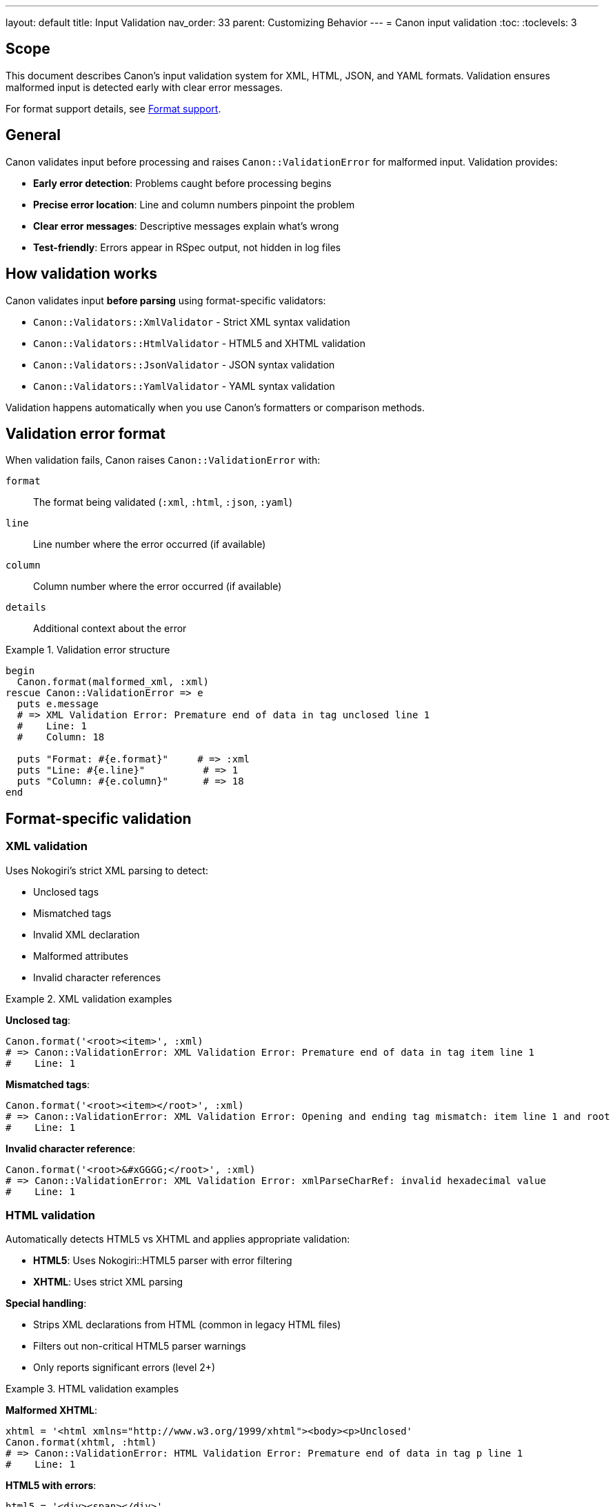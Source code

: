 ---
layout: default
title: Input Validation
nav_order: 33
parent: Customizing Behavior
---
= Canon input validation
:toc:
:toclevels: 3

== Scope

This document describes Canon's input validation system for XML, HTML, JSON,
and YAML formats. Validation ensures malformed input is detected early with
clear error messages.

For format support details, see link:FORMATS[Format support].

== General

Canon validates input before processing and raises `Canon::ValidationError`
for malformed input. Validation provides:

* **Early error detection**: Problems caught before processing begins
* **Precise error location**: Line and column numbers pinpoint the problem
* **Clear error messages**: Descriptive messages explain what's wrong
* **Test-friendly**: Errors appear in RSpec output, not hidden in log files

== How validation works

Canon validates input **before parsing** using format-specific validators:

* `Canon::Validators::XmlValidator` - Strict XML syntax validation
* `Canon::Validators::HtmlValidator` - HTML5 and XHTML validation
* `Canon::Validators::JsonValidator` - JSON syntax validation
* `Canon::Validators::YamlValidator` - YAML syntax validation

Validation happens automatically when you use Canon's formatters or
comparison methods.

== Validation error format

When validation fails, Canon raises `Canon::ValidationError` with:

`format`:: The format being validated (`:xml`, `:html`, `:json`, `:yaml`)
`line`:: Line number where the error occurred (if available)
`column`:: Column number where the error occurred (if available)
`details`:: Additional context about the error

.Validation error structure
[example]
====
[source,ruby]
----
begin
  Canon.format(malformed_xml, :xml)
rescue Canon::ValidationError => e
  puts e.message
  # => XML Validation Error: Premature end of data in tag unclosed line 1
  #    Line: 1
  #    Column: 18

  puts "Format: #{e.format}"     # => :xml
  puts "Line: #{e.line}"          # => 1
  puts "Column: #{e.column}"      # => 18
end
----
====

== Format-specific validation

=== XML validation

Uses Nokogiri's strict XML parsing to detect:

* Unclosed tags
* Mismatched tags
* Invalid XML declaration
* Malformed attributes
* Invalid character references

.XML validation examples
[example]
====
**Unclosed tag**:

[source,ruby]
----
Canon.format('<root><item>', :xml)
# => Canon::ValidationError: XML Validation Error: Premature end of data in tag item line 1
#    Line: 1
----

**Mismatched tags**:

[source,ruby]
----
Canon.format('<root><item></root>', :xml)
# => Canon::ValidationError: XML Validation Error: Opening and ending tag mismatch: item line 1 and root
#    Line: 1
----

**Invalid character reference**:

[source,ruby]
----
Canon.format('<root>&#xGGGG;</root>', :xml)
# => Canon::ValidationError: XML Validation Error: xmlParseCharRef: invalid hexadecimal value
#    Line: 1
----
====

=== HTML validation

Automatically detects HTML5 vs XHTML and applies appropriate validation:

* **HTML5**: Uses Nokogiri::HTML5 parser with error filtering
* **XHTML**: Uses strict XML parsing

**Special handling**:

* Strips XML declarations from HTML (common in legacy HTML files)
* Filters out non-critical HTML5 parser warnings
* Only reports significant errors (level 2+)

.HTML validation examples
[example]
====
**Malformed XHTML**:

[source,ruby]
----
xhtml = '<html xmlns="http://www.w3.org/1999/xhtml"><body><p>Unclosed'
Canon.format(xhtml, :html)
# => Canon::ValidationError: HTML Validation Error: Premature end of data in tag p line 1
#    Line: 1
----

**HTML5 with errors**:

[source,ruby]
----
html5 = '<div><span></div>'
Canon.format(html5, :html)
# => Canon::ValidationError: HTML Validation Error: Unexpected end tag : span
#    Line: 1
----

**Valid HTML** (no error):

[source,ruby]
----
html = '<!DOCTYPE html><html><body><p>Content</p></body></html>'
Canon.format(html, :html)
# => Successfully formatted
----
====

=== JSON validation

Validates JSON syntax using Ruby's JSON parser:

* Missing/extra braces or brackets
* Trailing commas
* Invalid escape sequences
* Invalid numbers

Provides context showing the error location in the JSON structure.

.JSON validation examples
[example]
====
**Missing closing brace**:

[source,ruby]
----
Canon.format('{"key": "value"', :json)
# => Canon::ValidationError: JSON Validation Error: unexpected token at '{"key": "value"'
#    Details: Error at position 16
----

**Trailing comma** (invalid in JSON):

[source,ruby]
----
Canon.format('{"a": 1,}', :json)
# => Canon::ValidationError: JSON Validation Error: unexpected token at '{"a": 1,}'
#    Details: Error at position 8
----

**Invalid number**:

[source,ruby]
----
Canon.format('{"value": 01}', :json)
# => Canon::ValidationError: JSON Validation Error: unexpected token
----

**Valid JSON** (no error):

[source,ruby]
----
Canon.format('{"key": "value"}', :json)
# => Successfully formatted
----
====

=== YAML validation

Validates YAML syntax using Psych (Ruby's YAML parser):

* Invalid indentation
* Unclosed brackets/braces
* Invalid anchors/aliases
* Type mismatches

Shows error location with line numbers and context.

.YAML validation examples
[example]
====
**Unclosed bracket**:

[source,ruby]
----
Canon.format("key: {unclosed", :yaml)
# => Canon::ValidationError: YAML Validation Error: (<unknown>): did not find expected node content...
#    Line: 1
#    Details: Shows context around error
----

**Invalid indentation**:

[source,ruby]
----
yaml = <<~YAML
  parent:
  child: value
YAML
Canon.format(yaml, :yaml)
# => Canon::ValidationError: YAML Validation Error: mapping values are not allowed in this context
#    Line: 2
----

**Valid YAML** (no error):

[source,ruby]
----
yaml = "key: value\nlist:\n  - item1\n  - item2"
Canon.format(yaml, :yaml)
# => Successfully formatted
----
====

== Validation in RSpec tests

Canon's RSpec matchers automatically propagate validation errors to test
output, making it easy to see what's wrong.

.RSpec validation error example
[example]
====
[source,ruby]
----
require 'canon/rspec_matchers'

RSpec.describe 'XML validation' do
  it 'validates input' do
    malformed_xml = '<root><unclosed>'
    expected_xml = '<root><item/></root>'

    # This will fail with a clear validation error message
    expect(malformed_xml).to be_xml_equivalent_to(expected_xml)
  end
end

# Test output shows:
# Canon::ValidationError:
#   XML Validation Error: Premature end of data in tag unclosed line 1
#     Line: 1
#     Column: 18
----

The error appears directly in the RSpec output, not hidden in separate error
files or logs.
====

== Validation in comparison

Validation also occurs when using `Canon::Comparison.equivalent?`:

.Comparison validation example
[example]
====
[source,ruby]
----
require 'canon/comparison'

xml1 = '<root><item/></root>'
xml2 = '<root><unclosed>'

Canon::Comparison.equivalent?(xml1, xml2)
# => Canon::ValidationError: XML Validation Error: Premature end of data in tag unclosed line 1
#    Line: 1
#    Column: 18
----
====

== Error handling strategies

=== Basic error handling

[source,ruby]
----
begin
  Canon.format(input, :xml)
rescue Canon::ValidationError => e
  puts "Validation failed: #{e.message}"
  puts "Line #{e.line}, Column #{e.column}" if e.line
end
----

=== Format-specific handling

[source,ruby]
----
begin
  Canon.format(input, format)
rescue Canon::ValidationError => e
  case e.format
  when :xml
    handle_xml_error(e)
  when :html
    handle_html_error(e)
  when :json
    handle_json_error(e)
  when :yaml
    handle_yaml_error(e)
  end
end
----

=== Validation before processing

[source,ruby]
----
def process_xml(xml_string)
  # Validate early
  begin
    Canon.format(xml_string, :xml)
  rescue Canon::ValidationError => e
    log_validation_error(e)
    return { error: e.message, line: e.line }
  end

  # Proceed with processing
  process_valid_xml(xml_string)
end
----

== Common validation errors

=== XML common errors

[cols="1,2,1"]
|===
|Error |Cause |Solution

|Premature end of data
|Unclosed tag
|Close all tags

|Tag mismatch
|Opening/closing tags don't match
|Match tag names exactly

|Invalid character reference
|Bad entity or character code
|Use valid entities

|Invalid XML declaration
|Malformed `<?xml...?>` tag
|Fix or remove declaration
|===

=== HTML common errors

[cols="1,2,1"]
|===
|Error |Cause |Solution

|Unexpected end tag
|Mismatched or extra closing tag
|Match opening/closing tags

|Invalid DOCTYPE
|Malformed document type declaration
|Use standard DOCTYPE

|Unclosed tag
|Missing closing tag
|Close all tags properly

|Invalid attribute
|Malformed attribute syntax
|Fix attribute syntax
|===

=== JSON common errors

[cols="1,2,1"]
|===
|Error |Cause |Solution

|Unexpected token
|Syntax error in JSON
|Check JSON syntax

|Trailing comma
|Comma after last element
|Remove trailing commas

|Unclosed bracket/brace
|Missing `]` or `}`
|Close all brackets/braces

|Invalid number
|Leading zeros or invalid format
|Use valid number format
|===

=== YAML common errors

[cols="1,2,1"]
|===
|Error |Cause |Solution

|Invalid indentation
|Inconsistent indentation
|Use consistent spaces

|Unclosed bracket
|Missing closing bracket
|Close all brackets

|Invalid anchor
|Malformed anchor/alias
|Fix anchor syntax

|Type mismatch
|Value doesn't match expected type
|Fix value or type
|===

== Benefits

**Early error detection**:: Problems caught before processing begins, saving
time and providing clear feedback

**Precise error location**:: Line and column numbers pinpoint exactly where
the problem is, especially useful in large documents

**Clear error messages**:: Descriptive messages explain what's wrong and
often suggest how to fix it

**Test-friendly**:: Errors appear in RSpec output where developers expect
them, not in separate log files

**Format-aware**:: Each validator understands format-specific rules and
provides relevant error details

== See also

* link:FORMATS[Format support]
* link:RUBY_API[Ruby API documentation]
* link:RSPEC[RSpec matchers]
* link:CLI[Command-line interface]
